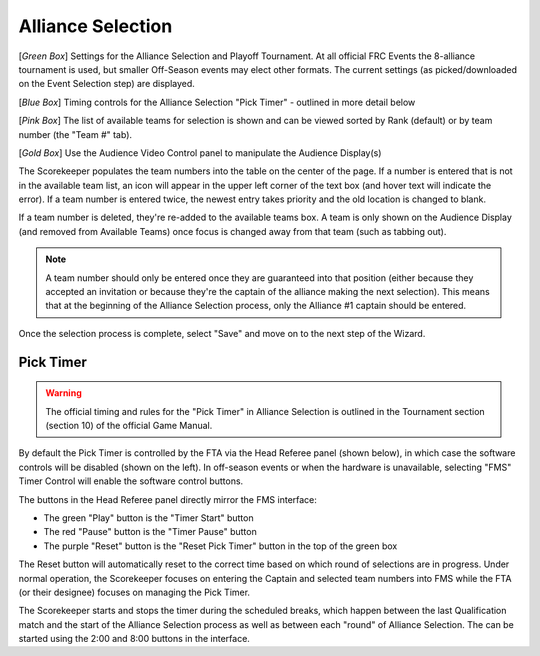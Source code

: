 .. _event-wizard-alliance-selection:

Alliance Selection
======================

.. image:: images/alliance-selection-1.png

[*Green Box*] Settings for the Alliance Selection and Playoff Tournament. At all official FRC Events the 8-alliance tournament is used, 
but smaller Off-Season events may elect other formats. The current settings (as picked/downloaded on the Event Selection step) are displayed.

[*Blue Box*] Timing controls for the Alliance Selection "Pick Timer" - outlined in more detail below

[*Pink Box*] The list of available teams for selection is shown and can be viewed sorted by Rank (default) or by team number (the "Team #" tab).

[*Gold Box*] Use the Audience Video Control panel to manipulate the Audience Display(s)

The Scorekeeper populates the team numbers into the table on the center of the page. If a number is entered that is not in the available team list, an icon will appear in the upper left
corner of the text box (and hover text will indicate the error). If a team number is entered twice, the newest entry takes priority and the old location is changed to blank.

If a team number is deleted, they're re-added to the available teams box. A team is only shown on the Audience Display (and removed from Available Teams) once focus is changed away from that team (such as tabbing out).

.. note::
    A team number should only be entered once they are guaranteed into that position (either because they accepted an invitation or because they're the captain of the alliance making the next selection).
    This means that at the beginning of the Alliance Selection process, only the Alliance #1 captain should be entered.

Once the selection process is complete, select "Save" and move on to the next step of the Wizard.

Pick Timer
#################################

.. warning::
    The official timing and rules for the "Pick Timer" in Alliance Selection is outlined in the Tournament section (section 10) of the official Game Manual.

By default the Pick Timer is controlled by the FTA via the Head Referee panel (shown below), in which case the software controls will be disabled (shown on the left). 
In off-season events or when the hardware is unavailable, selecting "FMS" Timer Control will enable the software control buttons. 

.. image:: images/alliance-selection-2.png
    :align: center
    :width: 450

The buttons in the Head Referee panel directly mirror the FMS interface:

* The green "Play" button is the "Timer Start" button
* The red "Pause" button is the "Timer Pause" button
* The purple "Reset" button is the "Reset Pick Timer" button in the top of the green box
    
.. image:: images/alliance-selection-3.png
    :align: center
    :width: 500

The Reset button will automatically reset to the correct time based on which round of selections are in progress. 
Under normal operation, the Scorekeeper focuses on entering the Captain and selected team numbers into FMS while the 
FTA (or their designee) focuses on managing the Pick Timer.

The Scorekeeper starts and stops the timer during the scheduled breaks, which happen between the last Qualification match and the 
start of the Alliance Selection process as well as between each "round" of Alliance Selection. The can be started using the 2:00 
and 8:00 buttons in the interface.
